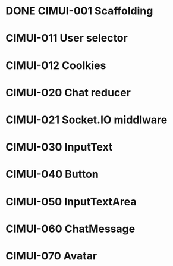 * DONE CIMUI-001 Scaffolding
* CIMUI-011 User selector
* CIMUI-012 Coolkies
* CIMUI-020 Chat reducer
* CIMUI-021 Socket.IO middlware
* CIMUI-030 InputText
* CIMUI-040 Button
* CIMUI-050 InputTextArea
* CIMUI-060 ChatMessage
* CIMUI-070 Avatar
